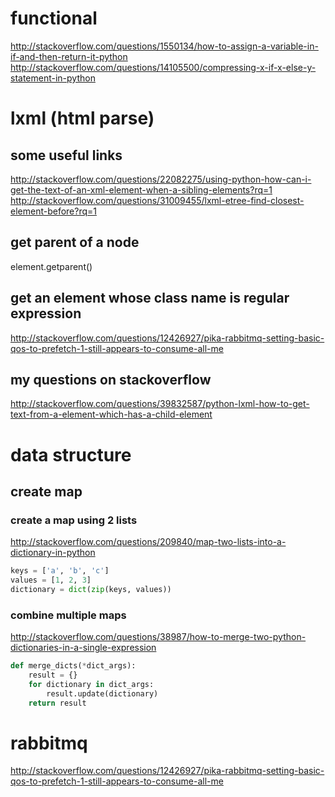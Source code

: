 
* functional
http://stackoverflow.com/questions/1550134/how-to-assign-a-variable-in-if-and-then-return-it-python
http://stackoverflow.com/questions/14105500/compressing-x-if-x-else-y-statement-in-python
* lxml (html parse)
** some useful links
http://stackoverflow.com/questions/22082275/using-python-how-can-i-get-the-text-of-an-xml-element-when-a-sibling-elements?rq=1
http://stackoverflow.com/questions/31009455/lxml-etree-find-closest-element-before?rq=1

** get parent of a node
element.getparent()
** get an element whose class name is regular expression
http://stackoverflow.com/questions/12426927/pika-rabbitmq-setting-basic-qos-to-prefetch-1-still-appears-to-consume-all-me
** my questions on stackoverflow
http://stackoverflow.com/questions/39832587/python-lxml-how-to-get-text-from-a-element-which-has-a-child-element
* data structure
** create map
*** create a map using 2 lists
http://stackoverflow.com/questions/209840/map-two-lists-into-a-dictionary-in-python
#+BEGIN_SRC python
keys = ['a', 'b', 'c']
values = [1, 2, 3]
dictionary = dict(zip(keys, values))
#+END_SRC
*** combine multiple maps
http://stackoverflow.com/questions/38987/how-to-merge-two-python-dictionaries-in-a-single-expression

#+BEGIN_SRC python
def merge_dicts(*dict_args):
    result = {}
    for dictionary in dict_args:
        result.update(dictionary)
    return result
#+END_SRC
* rabbitmq
http://stackoverflow.com/questions/12426927/pika-rabbitmq-setting-basic-qos-to-prefetch-1-still-appears-to-consume-all-me
